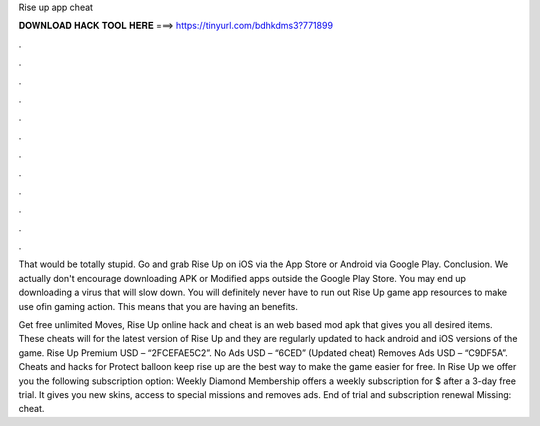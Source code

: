 Rise up app cheat



𝐃𝐎𝐖𝐍𝐋𝐎𝐀𝐃 𝐇𝐀𝐂𝐊 𝐓𝐎𝐎𝐋 𝐇𝐄𝐑𝐄 ===> https://tinyurl.com/bdhkdms3?771899



.



.



.



.



.



.



.



.



.



.



.



.

That would be totally stupid. Go and grab Rise Up on iOS via the App Store or Android via Google Play. Conclusion. We actually don't encourage downloading APK or Modified apps outside the Google Play Store. You may end up downloading a virus that will slow down. You will definitely never have to run out Rise Up game app resources to make use ofin gaming action. This means that you are having an benefits.

Get free unlimited Moves, Rise Up online hack and cheat is an web based mod apk that gives you all desired items. These cheats will for the latest version of Rise Up and they are regularly updated to hack android and iOS versions of the game. Rise Up Premium USD – “2FCEFAE5C2”. No Ads USD – “6CED” (Updated cheat) Removes Ads USD – “C9DF5A”. Cheats and hacks for Protect balloon keep rise up are the best way to make the game easier for free. In Rise Up we offer you the following subscription option: Weekly Diamond Membership offers a weekly subscription for $ after a 3-day free trial. It gives you new skins, access to special missions and removes ads. End of trial and subscription renewal Missing: cheat.
